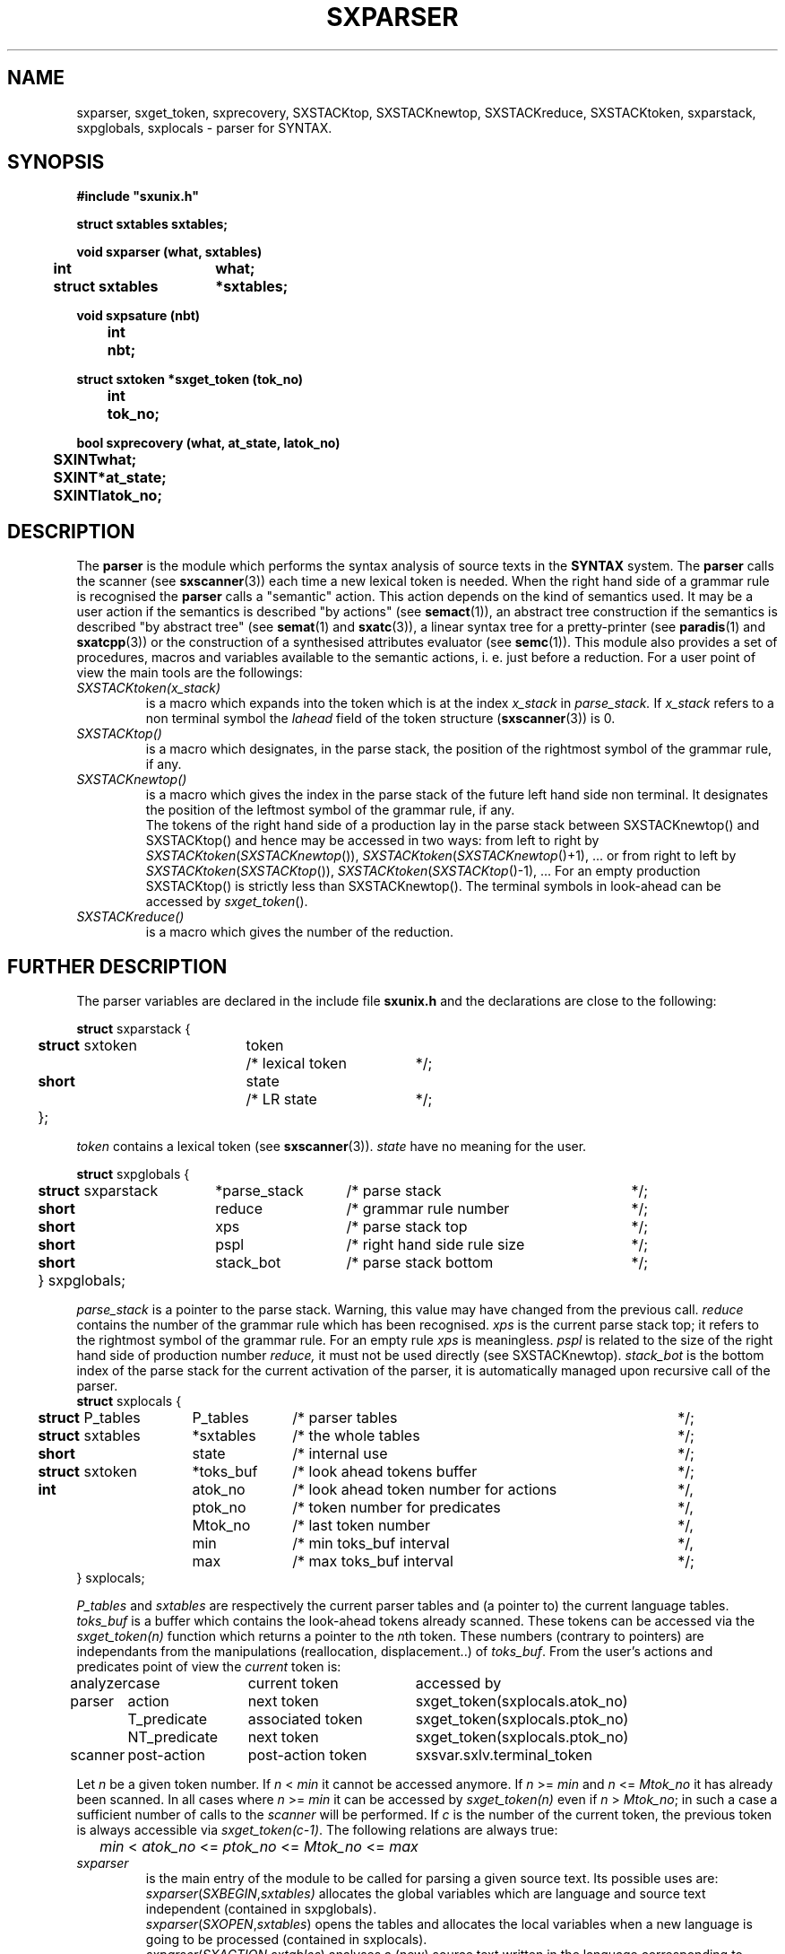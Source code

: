 .\" @(#)sxparser.3	- SYNTAX [unix] - 7 Novembre 1991
.TH SXPARSER 3 "SYNTAX\[rg]"
.SH NAME
sxparser,
sxget_token,
sxprecovery,
SXSTACKtop,
SXSTACKnewtop,
SXSTACKreduce,
SXSTACKtoken,
sxparstack,
sxpglobals,
sxplocals
\- parser for SYNTAX.
.SH SYNOPSIS
\fB
.nf
#include "sxunix.h"

struct sxtables  sxtables\|;

void sxparser (what, sxtables)
.ta \w'SXVOI'u +\w'struct sxtables 'u
	int	what\|;
	struct sxtables	*sxtables\|;

void sxpsature (nbt)
.ta \w'SXVOI'u +\w'int  'u
	int	nbt\|;

struct sxtoken *sxget_token (tok_no)
.ta \w'SXVOI'u +\w'int  'u
	int	tok_no\|;

bool sxprecovery (what, at_state, latok_no)
.ta \w'SXVOI'u +\w'int  'u
	SXINT	what\|;
	SXINT	*at_state\|;
	SXINT	latok_no\|;

.fi
.SH DESCRIPTION
The
.B parser
is the module which performs the syntax analysis of source texts in the
.B SYNTAX
system. The
.B parser
calls the scanner (see \fBsxscanner\fP(3)) each time a new lexical token is needed.
When the right hand side of a grammar rule is recognised the
.B parser
calls a "semantic" action.
This action depends on the kind of semantics used.
It may be a user action if the semantics is described "by actions" (see
\fBsemact\fP(1)), an abstract tree construction if the semantics is described
"by abstract tree" (see \fBsemat\fP(1) and \fBsxatc\fP(3)), a linear syntax tree for
a pretty-printer (see \fBparadis\fP(1) and \fBsxatcpp\fP(3)) or the construction of
a synthesised attributes evaluator (see \fBsemc\fP(1)).
This module also provides a set of procedures, macros and variables available
to the semantic actions, i. e. just before a reduction.
For a user point of view the main tools are the followings:
.TP
.IR SXSTACKtoken\|(x_stack)
is a macro which expands into the token which is at the index
.I x_stack
in
.IR parse_stack.
If \fIx_stack\fP refers to a non terminal symbol the \fIlahead\fP field
of the token structure (\fBsxscanner\fP\|(3)) is 0.
.TP
.I SXSTACKtop\|()
is a macro which designates, in the parse stack, the position of the
rightmost symbol of the grammar rule, if any.
.TP
.I SXSTACKnewtop\|()
is a macro which gives the index in the parse stack of the future left hand
side non terminal.
It designates the position of the leftmost symbol of the grammar rule,
if any.
.br
The tokens of the right hand side of a production lay in the parse stack
between SXSTACKnewtop\|() and SXSTACKtop\|() and hence may be accessed in two ways:
from left to right by \fISXSTACKtoken\fP\|(\fISXSTACKnewtop\fP\|()), \fISXSTACKtoken\fP\|(\fISXSTACKnewtop\fP\|()+1), ... or from right
to left by \fISXSTACKtoken\fP\|(\fISXSTACKtop\fP\|()), \fISXSTACKtoken\fP\|(\fISXSTACKtop\fP\|()-1), ...
For an empty production SXSTACKtop\|() is strictly less than SXSTACKnewtop\|().
The terminal symbols in look-ahead can be accessed by \fIsxget_token\fP\|().
.TP
.I SXSTACKreduce\|()
is a macro which gives the number of the reduction.
.SH "FURTHER DESCRIPTION"
The parser variables are declared in the include file
.B sxunix.h
and the declarations are close to the following\|:
.nf

.ta \w'\fBstr\fP'u +\w'\fBstruct\fP sxtoken 'u +\w'token 'u +\w'/* lexical token 'u
\fBstruct\fP sxparstack {
	\fBstruct\fP sxtoken	token	/* lexical token	*/\|;
	\fBshort\fP	state	/* LR state	*/\|;
	}\|;

.fi
.I token
contains a lexical token (see \fBsxscanner\fP(3)).
.I state
have no meaning for the user.
.nf

.ta \w'\fBstr\fP'u +\w'\fBstruct\fP sxparstack 'u +\w'*parse_stack 'u +\w'/* right hand side rule size 'u
\fBstruct\fP sxpglobals {
	\fBstruct\fP sxparstack	*parse_stack	/* parse stack	*/\|;
	\fBshort\fP	 reduce	/* grammar rule number	*/\|;
	\fBshort\fP	 xps	/* parse stack top	*/\|;
	\fBshort\fP	 pspl	/* right hand side rule size	*/\|;
	\fBshort\fP	 stack_bot	/* parse stack bottom	*/\|;
	} sxpglobals;

.fi
.I parse_stack
is a pointer to the parse stack.
Warning, this value may have changed from the previous call.
.I reduce
contains the number of the grammar rule which has been recognised.
.I xps
is the current parse stack top\|; it refers to the rightmost symbol of the
grammar rule.
For an empty rule
.I xps
is meaningless.
.I pspl
is related to the size of the right hand side of production number
.IR reduce,
it must not be used directly (see SXSTACKnewtop).
.I stack_bot
is the bottom index of the parse stack for the current activation of the
parser, it is automatically managed upon recursive call of the parser.
.nf
.ta \w'\fBstr\fP'u +\w'\fBstruct\fP sxtables 'u +\w'*toks_buf 'u +\w'/* look ahead token number for actions 'u
\fBstruct\fP sxplocals {
	\fBstruct\fP P_tables	 P_tables	/* parser tables	*/\|;
	\fBstruct\fP sxtables	*sxtables	/* the whole tables	*/\|;
	\fBshort\fP	 state	/* internal use	*/\|;
	\fBstruct\fP sxtoken	*toks_buf	/* look ahead tokens buffer	*/\|;
	\fBint\fP	 atok_no	/* look ahead token number for actions	*/,
		 ptok_no	/* token number for predicates	*/,
		 Mtok_no	/* last token number	*/,
		 min	/* min toks_buf interval	*/,
		 max	/* max toks_buf interval	*/\|;
   } sxplocals\|;

.fi
.I P_tables
and
.I sxtables
are respectively the current parser tables and (a pointer to) the current
language tables.
.I toks_buf
is a buffer which contains the look-ahead tokens already scanned.
These tokens can be accessed via the \fIsxget_token(n)\fP function
which returns a pointer to the \fIn\fPth token.
These numbers (contrary to pointers) are independants from the
manipulations (reallocation, displacement..) of \fItoks_buf\fP.
From the user's actions and predicates point of view the \fIcurrent\fP
token is:
.nf
.ta \w'analyzer 'u +\w'NT_predicate 'u +\w'post-action token 'u
analyzer	case	current token	accessed by

parser	action	next token	sxget_token(sxplocals.atok_no)
	T_predicate	associated token	sxget_token(sxplocals.ptok_no)
	NT_predicate	next token	sxget_token(sxplocals.ptok_no)

scanner	post-action	post-action token	sxsvar.sxlv.terminal_token

.fi
Let \fIn\fP be a given token number. If \fIn\fP < \fImin\fP it cannot
be accessed anymore. If \fIn\fP >= \fImin\fP and \fIn\fP <= \fIMtok_no\fP
it has already been scanned. In all cases where \fIn\fP >= \fImin\fP it 
can be accessed by \fIsxget_token(n)\fP even if \fIn\fP > \fIMtok_no\fP;
in such a case a sufficient number of calls to the \fIscanner\fP will
be performed.
If \fIc\fP is the number of the current token, the previous token is
always accessible via \fIsxget_token(c-1)\fP.
The following relations are always true:
.nf
	\fImin\fP < \fIatok_no\fP <= \fIptok_no\fP <= \fIMtok_no\fP <= \fImax\fP
.fi
.TP
.I sxparser
is the main entry of the module to be called
for parsing a given source text.
Its possible uses are:
.br
.IR sxparser \|( SXBEGIN , \|sxtables)
allocates the global variables which are language and source text independent
(contained in sxpglobals).
.br
.IR sxparser \|( SXOPEN , \|sxtables )
opens the tables and allocates the local variables when a new language is going to be processed (contained in sxplocals).
.br
.IR sxparser \|( SXACTION , \|sxtables )
analyses a (new) source text written in the language corresponding to
\fIsxtables\fP.
.br
.IR sxparser \|( SXCLOSE , \|sxtables )
terminates all parsing for a given language and frees the local variables.
.br
.IR sxparser \|( SXEND , \|sxtables )
frees the global variables.
.TP
.I sxprecovery
is the syntax level error processing module.
It allows corrections and recoveries (see \fBrecor\fP\|(1) and the \fISYNTAX Reference Manual\fP).
.SH "SEE ALSO"
\fBbnf\fP(1),
\fBrecor\fP(1),
\fBsxunix\fP(3),
\fBsxscanner\fP(3),
\fBsxatc\fP(3),
\fBsxatcpp\fP(3)
and the \fISYNTAX Reference Manual\fP.
.SH NOTES
The contents of the structure
.I sxplocals
must be saved and restored by the user when switching
between different parsers.

